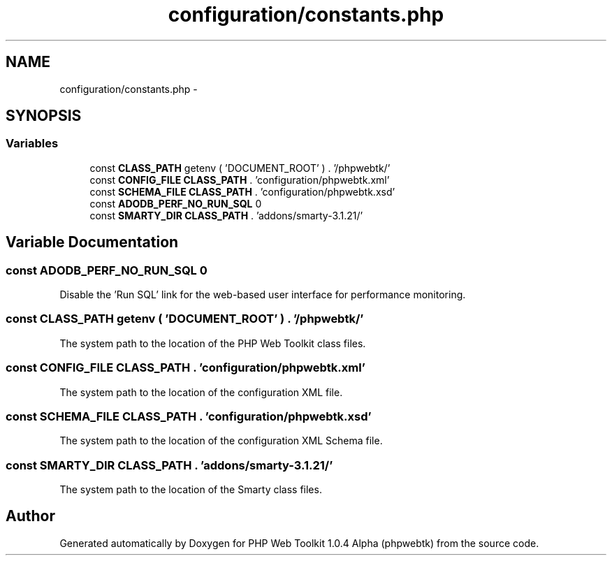 .TH "configuration/constants.php" 3 "Sat Nov 12 2016" "PHP Web Toolkit 1.0.4 Alpha (phpwebtk)" \" -*- nroff -*-
.ad l
.nh
.SH NAME
configuration/constants.php \- 
.SH SYNOPSIS
.br
.PP
.SS "Variables"

.in +1c
.ti -1c
.RI "const \fBCLASS_PATH\fP getenv ( 'DOCUMENT_ROOT' ) \&. '/phpwebtk/'"
.br
.ti -1c
.RI "const \fBCONFIG_FILE\fP \fBCLASS_PATH\fP \&. 'configuration/phpwebtk\&.xml'"
.br
.ti -1c
.RI "const \fBSCHEMA_FILE\fP \fBCLASS_PATH\fP \&. 'configuration/phpwebtk\&.xsd'"
.br
.ti -1c
.RI "const \fBADODB_PERF_NO_RUN_SQL\fP 0"
.br
.ti -1c
.RI "const \fBSMARTY_DIR\fP \fBCLASS_PATH\fP \&. 'addons/smarty\-3\&.1\&.21/'"
.br
.in -1c
.SH "Variable Documentation"
.PP 
.SS "const ADODB_PERF_NO_RUN_SQL 0"
Disable the 'Run SQL' link for the web-based user interface for performance monitoring\&. 
.SS "const CLASS_PATH getenv ( 'DOCUMENT_ROOT' ) \&. '/phpwebtk/'"
The system path to the location of the PHP Web Toolkit class files\&. 
.SS "const CONFIG_FILE \fBCLASS_PATH\fP \&. 'configuration/phpwebtk\&.xml'"
The system path to the location of the configuration XML file\&. 
.SS "const SCHEMA_FILE \fBCLASS_PATH\fP \&. 'configuration/phpwebtk\&.xsd'"
The system path to the location of the configuration XML Schema file\&. 
.SS "const SMARTY_DIR \fBCLASS_PATH\fP \&. 'addons/smarty\-3\&.1\&.21/'"
The system path to the location of the Smarty class files\&. 
.SH "Author"
.PP 
Generated automatically by Doxygen for PHP Web Toolkit 1\&.0\&.4 Alpha (phpwebtk) from the source code\&.
